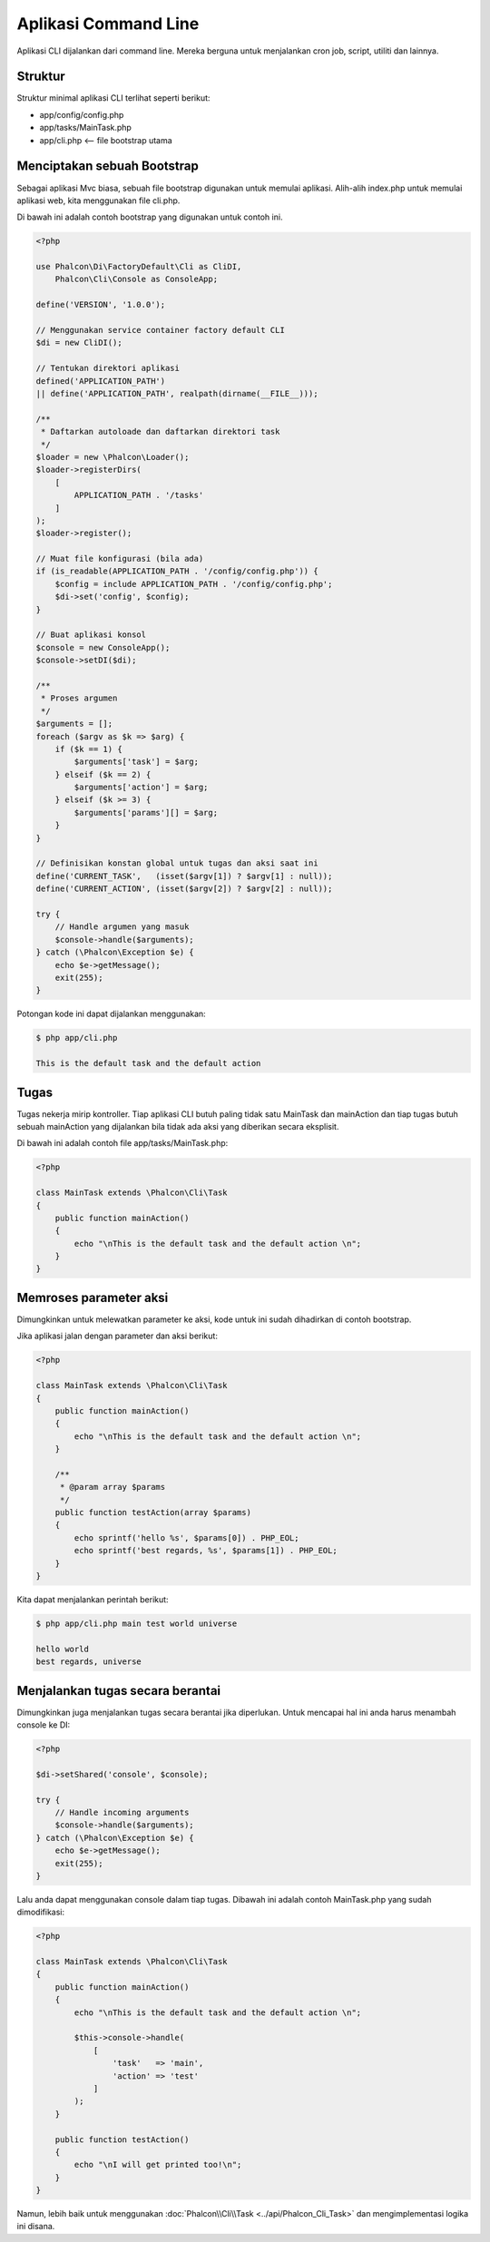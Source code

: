 Aplikasi Command Line
=====================

Aplikasi CLI dijalankan dari command line. Mereka berguna untuk menjalankan cron job, script, utiliti dan lainnya.

Struktur
--------
Struktur minimal aplikasi CLI terlihat seperti berikut:

* app/config/config.php
* app/tasks/MainTask.php
* app/cli.php <-- file bootstrap utama

Menciptakan sebuah Bootstrap
----------------------------
Sebagai aplikasi Mvc biasa, sebuah file bootstrap digunakan untuk memulai aplikasi. Alih-alih index.php untuk memulai aplikasi web, kita menggunakan file cli.php.

Di bawah ini adalah contoh bootstrap yang digunakan untuk contoh ini.

.. code-block:: php

    <?php

    use Phalcon\Di\FactoryDefault\Cli as CliDI,
        Phalcon\Cli\Console as ConsoleApp;

    define('VERSION', '1.0.0');

    // Menggunakan service container factory default CLI
    $di = new CliDI();

    // Tentukan direktori aplikasi
    defined('APPLICATION_PATH')
    || define('APPLICATION_PATH', realpath(dirname(__FILE__)));

    /**
     * Daftarkan autoloade dan daftarkan direktori task
     */
    $loader = new \Phalcon\Loader();
    $loader->registerDirs(
        [
            APPLICATION_PATH . '/tasks'
        ]
    );
    $loader->register();

    // Muat file konfigurasi (bila ada)
    if (is_readable(APPLICATION_PATH . '/config/config.php')) {
        $config = include APPLICATION_PATH . '/config/config.php';
        $di->set('config', $config);
    }

    // Buat aplikasi konsol
    $console = new ConsoleApp();
    $console->setDI($di);

    /**
     * Proses argumen
     */
    $arguments = [];
    foreach ($argv as $k => $arg) {
        if ($k == 1) {
            $arguments['task'] = $arg;
        } elseif ($k == 2) {
            $arguments['action'] = $arg;
        } elseif ($k >= 3) {
            $arguments['params'][] = $arg;
        }
    }

    // Definisikan konstan global untuk tugas dan aksi saat ini
    define('CURRENT_TASK',   (isset($argv[1]) ? $argv[1] : null));
    define('CURRENT_ACTION', (isset($argv[2]) ? $argv[2] : null));

    try {
        // Handle argumen yang masuk
        $console->handle($arguments);
    } catch (\Phalcon\Exception $e) {
        echo $e->getMessage();
        exit(255);
    }

Potongan kode ini dapat dijalankan menggunakan:

.. code-block:: bash

    $ php app/cli.php

    This is the default task and the default action

Tugas
-----
Tugas nekerja mirip kontroller. Tiap aplikasi CLI butuh paling tidak satu MainTask dan mainAction dan tiap tugas butuh sebuah mainAction yang dijalankan bila tidak ada aksi yang diberikan secara eksplisit.

Di bawah ini adalah contoh file app/tasks/MainTask.php:

.. code-block:: php

    <?php

    class MainTask extends \Phalcon\Cli\Task
    {
        public function mainAction()
        {
            echo "\nThis is the default task and the default action \n";
        }
    }

Memroses parameter aksi
-----------------------
Dimungkinkan untuk melewatkan parameter ke aksi, kode untuk ini sudah dihadirkan di contoh bootstrap.

Jika aplikasi jalan dengan parameter dan aksi berikut:

.. code-block:: php

    <?php

    class MainTask extends \Phalcon\Cli\Task
    {
        public function mainAction()
        {
            echo "\nThis is the default task and the default action \n";
        }

        /**
         * @param array $params
         */
        public function testAction(array $params)
        {
            echo sprintf('hello %s', $params[0]) . PHP_EOL;
            echo sprintf('best regards, %s', $params[1]) . PHP_EOL;
        }
    }

Kita dapat menjalankan perintah berikut:

.. code-block:: bash

   $ php app/cli.php main test world universe

   hello world
   best regards, universe

Menjalankan tugas secara berantai
---------------------------------
Dimungkinkan juga menjalankan tugas secara berantai jika diperlukan. Untuk mencapai hal ini anda harus menambah console ke DI:

.. code-block:: php

    <?php

    $di->setShared('console', $console);

    try {
        // Handle incoming arguments
        $console->handle($arguments);
    } catch (\Phalcon\Exception $e) {
        echo $e->getMessage();
        exit(255);
    }

Lalu anda dapat menggunakan console dalam tiap tugas. Dibawah ini adalah contoh MainTask.php yang sudah dimodifikasi:

.. code-block:: php

    <?php

    class MainTask extends \Phalcon\Cli\Task
    {
        public function mainAction()
        {
            echo "\nThis is the default task and the default action \n";

            $this->console->handle(
                [
                    'task'   => 'main',
                    'action' => 'test'
                ]
            );
        }

        public function testAction()
        {
            echo "\nI will get printed too!\n";
        }
    }

Namun, lebih baik untuk menggunakan :doc:`Phalcon\\Cli\\Task <../api/Phalcon_Cli_Task>` dan mengimplementasi logika ini disana.
